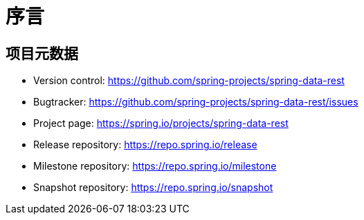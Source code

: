 [[preface]]
= 序言

[[Project]]
[preface]
== 项目元数据

* Version control: https://github.com/spring-projects/spring-data-rest
* Bugtracker: https://github.com/spring-projects/spring-data-rest/issues
* Project page: https://spring.io/projects/spring-data-rest
* Release repository: https://repo.spring.io/release
* Milestone repository: https://repo.spring.io/milestone
* Snapshot repository: https://repo.spring.io/snapshot
